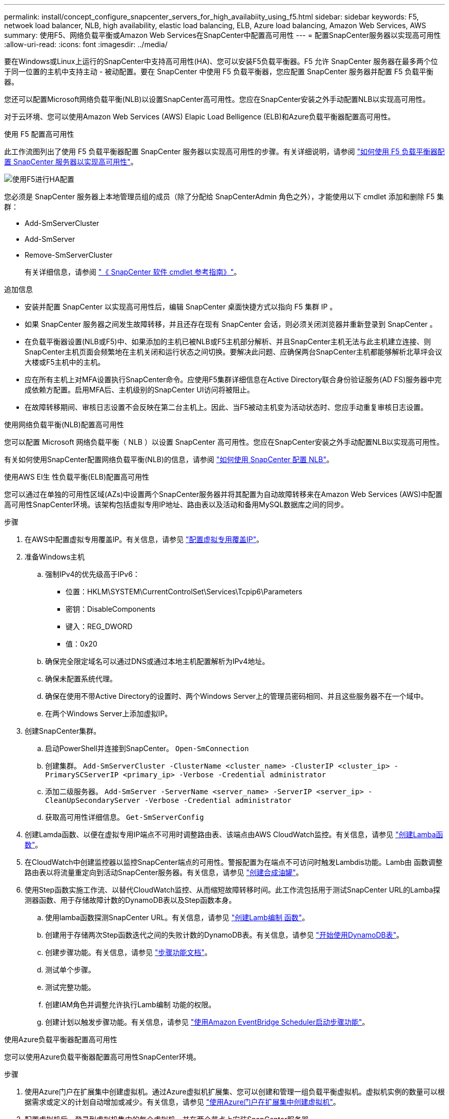 ---
permalink: install/concept_configure_snapcenter_servers_for_high_availabiity_using_f5.html 
sidebar: sidebar 
keywords: F5, netwoek load balancer, NLB, high availability, elastic load balancing, ELB, Azure load balancing, Amazon Web Services, AWS 
summary: 使用F5、网络负载平衡或Amazon Web Services在SnapCenter中配置高可用性 
---
= 配置SnapCenter服务器以实现高可用性
:allow-uri-read: 
:icons: font
:imagesdir: ../media/


[role="lead"]
要在Windows或Linux上运行的SnapCenter中支持高可用性(HA)、您可以安装F5负载平衡器。F5 允许 SnapCenter 服务器在最多两个位于同一位置的主机中支持主动 - 被动配置。要在 SnapCenter 中使用 F5 负载平衡器，您应配置 SnapCenter 服务器并配置 F5 负载平衡器。

您还可以配置Microsoft网络负载平衡(NLB)以设置SnapCenter高可用性。您应在SnapCenter安装之外手动配置NLB以实现高可用性。

对于云环境、您可以使用Amazon Web Services (AWS) Elapic Load Belligence (ELB)和Azure负载平衡器配置高可用性。

[role="tabbed-block"]
====
.使用 F5 配置高可用性
--
此工作流图列出了使用 F5 负载平衡器配置 SnapCenter 服务器以实现高可用性的步骤。有关详细说明，请参阅 https://kb.netapp.com/Advice_and_Troubleshooting/Data_Protection_and_Security/SnapCenter/How_to_configure_SnapCenter_Servers_for_high_availability_using_F5_Load_Balancer["如何使用 F5 负载平衡器配置 SnapCenter 服务器以实现高可用性"^]。

image::../media/sc-F5-configure-workflow.png[使用F5进行HA配置]

您必须是 SnapCenter 服务器上本地管理员组的成员（除了分配给 SnapCenterAdmin 角色之外），才能使用以下 cmdlet 添加和删除 F5 集群：

* Add-SmServerCluster
* Add-SmServer
* Remove-SmServerCluster
+
有关详细信息，请参阅 https://docs.netapp.com/us-en/snapcenter-cmdlets/index.html["《 SnapCenter 软件 cmdlet 参考指南》"^]。



追加信息

* 安装并配置 SnapCenter 以实现高可用性后，编辑 SnapCenter 桌面快捷方式以指向 F5 集群 IP 。
* 如果 SnapCenter 服务器之间发生故障转移，并且还存在现有 SnapCenter 会话，则必须关闭浏览器并重新登录到 SnapCenter 。
* 在负载平衡器设置(NLB或F5)中、如果添加的主机已被NLB或F5主机部分解析、并且SnapCenter主机无法与此主机建立连接、则SnapCenter主机页面会频繁地在主机关闭和运行状态之间切换。要解决此问题、应确保两台SnapCenter主机都能够解析北草坪会议大楼或F5主机中的主机。
* 应在所有主机上对MFA设置执行SnapCenter命令。应使用F5集群详细信息在Active Directory联合身份验证服务(AD FS)服务器中完成依赖方配置。启用MFA后、主机级别的SnapCenter UI访问将被阻止。
* 在故障转移期间、审核日志设置不会反映在第二台主机上。因此、当F5被动主机变为活动状态时、您应手动重复审核日志设置。


--
.使用网络负载平衡(NLB)配置高可用性
--
您可以配置 Microsoft 网络负载平衡（ NLB ）以设置 SnapCenter 高可用性。您应在SnapCenter安装之外手动配置NLB以实现高可用性。

有关如何使用SnapCenter配置网络负载平衡(NLB)的信息，请参阅 https://kb.netapp.com/Advice_and_Troubleshooting/Data_Protection_and_Security/SnapCenter/How_to_configure_NLB_and_ARR_with_SnapCenter["如何使用 SnapCenter 配置 NLB"^]。

--
.使用AWS El生 性负载平衡(ELB)配置高可用性
--
您可以通过在单独的可用性区域(AZs)中设置两个SnapCenter服务器并将其配置为自动故障转移来在Amazon Web Services (AWS)中配置高可用性SnapCenter环境。该架构包括虚拟专用IP地址、路由表以及活动和备用MySQL数据库之间的同步。

.步骤
. 在AWS中配置虚拟专用覆盖IP。有关信息，请参见 https://docs.aws.amazon.com/vpc/latest/userguide/replace-local-route-target.html["配置虚拟专用覆盖IP"^]。
. 准备Windows主机
+
.. 强制IPv4的优先级高于IPv6：
+
*** 位置：HKLM\SYSTEM\CurrentControlSet\Services\Tcpip6\Parameters
*** 密钥：DisableComponents
*** 键入：REG_DWORD
*** 值：0x20


.. 确保完全限定域名可以通过DNS或通过本地主机配置解析为IPv4地址。
.. 确保未配置系统代理。
.. 确保在使用不带Active Directory的设置时、两个Windows Server上的管理员密码相同、并且这些服务器不在一个域中。
.. 在两个Windows Server上添加虚拟IP。


. 创建SnapCenter集群。
+
.. 启动PowerShell并连接到SnapCenter。
`Open-SmConnection`
.. 创建集群。
`Add-SmServerCluster -ClusterName <cluster_name> -ClusterIP <cluster_ip> -PrimarySCServerIP <primary_ip> -Verbose -Credential administrator`
.. 添加二级服务器。
`Add-SmServer -ServerName <server_name> -ServerIP <server_ip> -CleanUpSecondaryServer -Verbose -Credential administrator`
.. 获取高可用性详细信息。
`Get-SmServerConfig`


. 创建Lamda函数、以便在虚拟专用IP端点不可用时调整路由表、该端点由AWS CloudWatch监控。有关信息，请参见 https://docs.aws.amazon.com/lambda/latest/dg/getting-started.html#getting-started-create-function["创建Lamba函数"^]。
. 在CloudWatch中创建监控器以监控SnapCenter端点的可用性。警报配置为在端点不可访问时触发Lambdis功能。Lamb由 函数调整路由表以将流量重定向到活动SnapCenter服务器。有关信息，请参见 https://docs.aws.amazon.com/AmazonCloudWatch/latest/monitoring/CloudWatch_Synthetics_Canaries_Create.html["创建合成油罐"^]。
. 使用Step函数实施工作流、以替代CloudWatch监控、从而缩短故障转移时间。此工作流包括用于测试SnapCenter URL的Lamba探测器函数、用于存储故障计数的DynamoDB表以及Step函数本身。
+
.. 使用lamba函数探测SnapCenter URL。有关信息，请参见 https://docs.aws.amazon.com/lambda/latest/dg/getting-started.html["创建Lamb编制 函数"^]。
.. 创建用于存储两次Step函数迭代之间的失败计数的DynamoDB表。有关信息，请参见 https://docs.aws.amazon.com/amazondynamodb/latest/developerguide/GettingStartedDynamoDB.html["开始使用DynamoDB表"^]。
.. 创建步骤功能。有关信息，请参见 https://docs.aws.amazon.com/step-functions/["步骤功能文档"^]。
.. 测试单个步骤。
.. 测试完整功能。
.. 创建IAM角色并调整允许执行Lamb编制 功能的权限。
.. 创建计划以触发步骤功能。有关信息，请参见 https://docs.aws.amazon.com/step-functions/latest/dg/using-eventbridge-scheduler.html["使用Amazon EventBridge Scheduler启动步骤功能"^]。




--
.使用Azure负载平衡器配置高可用性
--
您可以使用Azure负载平衡器配置高可用性SnapCenter环境。

.步骤
. 使用Azure门户在扩展集中创建虚拟机。通过Azure虚拟机扩展集、您可以创建和管理一组负载平衡虚拟机。虚拟机实例的数量可以根据需求或定义的计划自动增加或减少。有关信息，请参见 https://learn.microsoft.com/en-us/azure/virtual-machine-scale-sets/flexible-virtual-machine-scale-sets-portal["使用Azure门户在扩展集中创建虚拟机"^]。
. 配置虚拟机后、登录到虚拟机集中的每个虚拟机、并在两个节点上安装SnapCenter服务器。
. 在主机1中创建集群。
`Add-SmServerCluster -ClusterName <cluster_name> -ClusterIP <specify the load balancer front end virtual ip> -PrimarySCServerIP <ip address> -Verbose -Credential <credentials>`
. 添加二级服务器。
`Add-SmServer -ServerName <name of node2> -ServerIP <ip address of node2> -Verbose -Credential <credentials>`
. 获取高可用性详细信息。
`Get-SmServerConfig`
. 如果需要、请重建二级主机。
`Set-SmRepositoryConfig -RebuildSlave -Verbose`
. 故障转移到第二台主机。
`Set-SmRepositoryConfig ActiveMaster <name of node2> -Verbose`


--
===从NLB切换到F5以获得高可用性

您可以将 SnapCenter HA 配置从网络负载平衡（ NLB ）更改为使用 F5 负载平衡器。

* 步骤 *

. 使用F5配置SnapCenter服务器以实现高可用性。 https://kb.netapp.com/Advice_and_Troubleshooting/Data_Protection_and_Security/SnapCenter/How_to_configure_SnapCenter_Servers_for_high_availability_using_F5_Load_Balancer["了解更多信息。"^](英文)
. 在 SnapCenter 服务器主机上，启动 PowerShell 。
. 使用 Open-SmConnection cmdlet 启动会话，然后输入凭据。
. 使用 Update-SmServerCluster cmdlet 更新 SnapCenter 服务器以指向 F5 集群 IP 地址。
+
有关可与 cmdlet 结合使用的参数及其说明的信息，可通过运行 _get-help command_name_ 来获取。或者，您也可以参考 https://docs.netapp.com/us-en/snapcenter-cmdlets/index.html["《 SnapCenter 软件 cmdlet 参考指南》"^]。



====